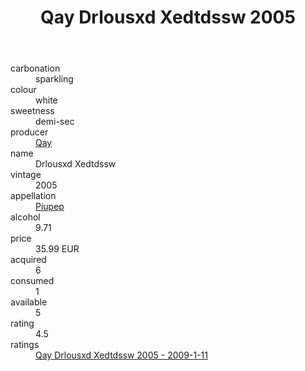 :PROPERTIES:
:ID:                     33f20236-99f4-439f-ae7e-ef35fc3a4f38
:END:
#+TITLE: Qay Drlousxd Xedtdssw 2005

- carbonation :: sparkling
- colour :: white
- sweetness :: demi-sec
- producer :: [[id:c8fd643f-17cf-4963-8cdb-3997b5b1f19c][Qay]]
- name :: Drlousxd Xedtdssw
- vintage :: 2005
- appellation :: [[id:7fc7af1a-b0f4-4929-abe8-e13faf5afc1d][Piupep]]
- alcohol :: 9.71
- price :: 35.99 EUR
- acquired :: 6
- consumed :: 1
- available :: 5
- rating :: 4.5
- ratings :: [[id:e1e776de-8a6f-4bf2-b73a-e48315e41cbe][Qay Drlousxd Xedtdssw 2005 - 2009-1-11]]


